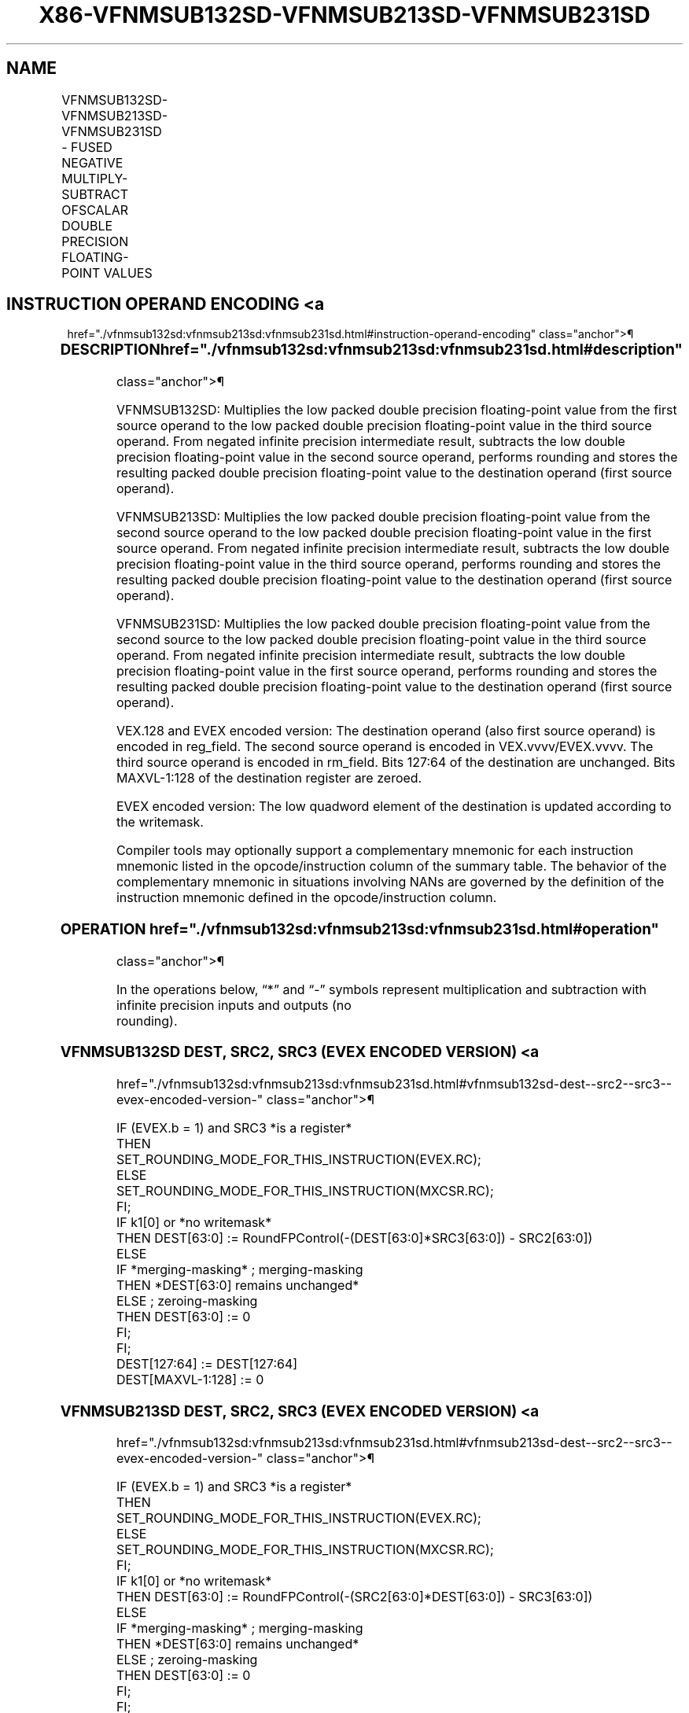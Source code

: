 '\" t
.nh
.TH "X86-VFNMSUB132SD-VFNMSUB213SD-VFNMSUB231SD" "7" "December 2023" "Intel" "Intel x86-64 ISA Manual"
.SH NAME
VFNMSUB132SD-VFNMSUB213SD-VFNMSUB231SD - FUSED NEGATIVE MULTIPLY-SUBTRACT OFSCALAR DOUBLE PRECISION FLOATING-POINT VALUES
.TS
allbox;
l l l l l 
l l l l l .
\fBOpcode/Instruction\fP	\fBOp/En\fP	\fB64/32 Bit Mode Support\fP	\fBCPUID Feature Flag\fP	\fBDescription\fP
T{
VEX.LIG.66.0F38.W1 9F /r VFNMSUB132SD xmm1, xmm2, xmm3/m64
T}	A	V/V	FMA	T{
Multiply scalar double precision floating-point value from xmm1 and xmm3/mem, negate the multiplication result and subtract xmm2 and put result in xmm1.
T}
T{
VEX.LIG.66.0F38.W1 AF /r VFNMSUB213SD xmm1, xmm2, xmm3/m64
T}	A	V/V	FMA	T{
Multiply scalar double precision floating-point value from xmm1 and xmm2, negate the multiplication result and subtract xmm3/mem and put result in xmm1.
T}
T{
VEX.LIG.66.0F38.W1 BF /r VFNMSUB231SD xmm1, xmm2, xmm3/m64
T}	A	V/V	FMA	T{
Multiply scalar double precision floating-point value from xmm2 and xmm3/mem, negate the multiplication result and subtract xmm1 and put result in xmm1.
T}
T{
EVEX.LLIG.66.0F38.W1 9F /r VFNMSUB132SD xmm1 {k1}{z}, xmm2, xmm3/m64{er}
T}	B	V/V	AVX512F	T{
Multiply scalar double precision floating-point value from xmm1 and xmm3/m64, negate the multiplication result and subtract xmm2 and put result in xmm1.
T}
T{
EVEX.LLIG.66.0F38.W1 AF /r VFNMSUB213SD xmm1 {k1}{z}, xmm2, xmm3/m64{er}
T}	B	V/V	AVX512F	T{
Multiply scalar double precision floating-point value from xmm1 and xmm2, negate the multiplication result and subtract xmm3/m64 and put result in xmm1.
T}
T{
EVEX.LLIG.66.0F38.W1 BF /r VFNMSUB231SD xmm1 {k1}{z}, xmm2, xmm3/m64{er}
T}	B	V/V	AVX512F	T{
Multiply scalar double precision floating-point value from xmm2 and xmm3/m64, negate the multiplication result and subtract xmm1 and put result in xmm1.
T}
.TE

.SH INSTRUCTION OPERAND ENCODING <a
href="./vfnmsub132sd:vfnmsub213sd:vfnmsub231sd.html#instruction-operand-encoding"
class="anchor">¶

.TS
allbox;
l l l l l l 
l l l l l l .
\fBOp/En\fP	\fBTuple Type\fP	\fBOperand 1\fP	\fBOperand 2\fP	\fBOperand 3\fP	\fBOperand 4\fP
A	N/A	ModRM:reg (r, w)	VEX.vvvv (r)	ModRM:r/m (r)	N/A
B	Tuple1 Scalar	ModRM:reg (r, w)	EVEX.vvvv (r)	ModRM:r/m (r)	N/A
.TE

.SS DESCRIPTION  href="./vfnmsub132sd:vfnmsub213sd:vfnmsub231sd.html#description"
class="anchor">¶

.PP
VFNMSUB132SD: Multiplies the low packed double precision floating-point
value from the first source operand to the low packed double precision
floating-point value in the third source operand. From negated infinite
precision intermediate result, subtracts the low double precision
floating-point value in the second source operand, performs rounding and
stores the resulting packed double precision floating-point value to the
destination operand (first source operand).

.PP
VFNMSUB213SD: Multiplies the low packed double precision floating-point
value from the second source operand to the low packed double precision
floating-point value in the first source operand. From negated infinite
precision intermediate result, subtracts the low double precision
floating-point value in the third source operand, performs rounding and
stores the resulting packed double precision floating-point value to the
destination operand (first source operand).

.PP
VFNMSUB231SD: Multiplies the low packed double precision floating-point
value from the second source to the low packed double precision
floating-point value in the third source operand. From negated infinite
precision intermediate result, subtracts the low double precision
floating-point value in the first source operand, performs rounding and
stores the resulting packed double precision floating-point value to the
destination operand (first source operand).

.PP
VEX.128 and EVEX encoded version: The destination operand (also first
source operand) is encoded in reg_field. The second source operand is
encoded in VEX.vvvv/EVEX.vvvv. The third source operand is encoded in
rm_field. Bits 127:64 of the destination are unchanged. Bits
MAXVL-1:128 of the destination register are zeroed.

.PP
EVEX encoded version: The low quadword element of the destination is
updated according to the writemask.

.PP
Compiler tools may optionally support a complementary mnemonic for each
instruction mnemonic listed in the opcode/instruction column of the
summary table. The behavior of the complementary mnemonic in situations
involving NANs are governed by the definition of the instruction
mnemonic defined in the opcode/instruction column.

.SS OPERATION  href="./vfnmsub132sd:vfnmsub213sd:vfnmsub231sd.html#operation"
class="anchor">¶

.EX
In the operations below, “*” and “-” symbols represent multiplication and subtraction with infinite precision inputs and outputs (no
rounding).
.EE

.SS VFNMSUB132SD DEST, SRC2, SRC3 (EVEX ENCODED VERSION) <a
href="./vfnmsub132sd:vfnmsub213sd:vfnmsub231sd.html#vfnmsub132sd-dest--src2--src3--evex-encoded-version-"
class="anchor">¶

.EX
IF (EVEX.b = 1) and SRC3 *is a register*
    THEN
        SET_ROUNDING_MODE_FOR_THIS_INSTRUCTION(EVEX.RC);
    ELSE
        SET_ROUNDING_MODE_FOR_THIS_INSTRUCTION(MXCSR.RC);
FI;
IF k1[0] or *no writemask*
    THEN DEST[63:0] := RoundFPControl(-(DEST[63:0]*SRC3[63:0]) - SRC2[63:0])
    ELSE
        IF *merging-masking* ; merging-masking
            THEN *DEST[63:0] remains unchanged*
            ELSE ; zeroing-masking
                THEN DEST[63:0] := 0
        FI;
FI;
DEST[127:64] := DEST[127:64]
DEST[MAXVL-1:128] := 0
.EE

.SS VFNMSUB213SD DEST, SRC2, SRC3 (EVEX ENCODED VERSION) <a
href="./vfnmsub132sd:vfnmsub213sd:vfnmsub231sd.html#vfnmsub213sd-dest--src2--src3--evex-encoded-version-"
class="anchor">¶

.EX
IF (EVEX.b = 1) and SRC3 *is a register*
    THEN
        SET_ROUNDING_MODE_FOR_THIS_INSTRUCTION(EVEX.RC);
    ELSE
        SET_ROUNDING_MODE_FOR_THIS_INSTRUCTION(MXCSR.RC);
FI;
IF k1[0] or *no writemask*
    THEN DEST[63:0] := RoundFPControl(-(SRC2[63:0]*DEST[63:0]) - SRC3[63:0])
    ELSE
        IF *merging-masking* ; merging-masking
            THEN *DEST[63:0] remains unchanged*
            ELSE ; zeroing-masking
                THEN DEST[63:0] := 0
        FI;
FI;
DEST[127:64] := DEST[127:64]
DEST[MAXVL-1:128] := 0
.EE

.SS VFNMSUB231SD DEST, SRC2, SRC3 (EVEX ENCODED VERSION) <a
href="./vfnmsub132sd:vfnmsub213sd:vfnmsub231sd.html#vfnmsub231sd-dest--src2--src3--evex-encoded-version-"
class="anchor">¶

.EX
IF (EVEX.b = 1) and SRC3 *is a register*
    THEN
        SET_ROUNDING_MODE_FOR_THIS_INSTRUCTION(EVEX.RC);
    ELSE
        SET_ROUNDING_MODE_FOR_THIS_INSTRUCTION(MXCSR.RC);
FI;
IF k1[0] or *no writemask*
    THEN DEST[63:0] := RoundFPControl(-(SRC2[63:0]*SRC3[63:0]) - DEST[63:0])
    ELSE
        IF *merging-masking* ; merging-masking
            THEN *DEST[63:0] remains unchanged*
            ELSE ; zeroing-masking
                THEN DEST[63:0] := 0
        FI;
FI;
DEST[127:64] := DEST[127:64]
DEST[MAXVL-1:128] := 0
.EE

.SS VFNMSUB132SD DEST, SRC2, SRC3 (VEX ENCODED VERSION) <a
href="./vfnmsub132sd:vfnmsub213sd:vfnmsub231sd.html#vfnmsub132sd-dest--src2--src3--vex-encoded-version-"
class="anchor">¶

.EX
DEST[63:0] := RoundFPControl_MXCSR(- (DEST[63:0]*SRC3[63:0]) - SRC2[63:0])
DEST[127:64] := DEST[127:64]
DEST[MAXVL-1:128] := 0
.EE

.SS VFNMSUB213SD DEST, SRC2, SRC3 (VEX ENCODED VERSION) <a
href="./vfnmsub132sd:vfnmsub213sd:vfnmsub231sd.html#vfnmsub213sd-dest--src2--src3--vex-encoded-version-"
class="anchor">¶

.EX
DEST[63:0] := RoundFPControl_MXCSR(- (SRC2[63:0]*DEST[63:0]) - SRC3[63:0])
DEST[127:64] := DEST[127:64]
DEST[MAXVL-1:128] := 0
.EE

.SS VFNMSUB231SD DEST, SRC2, SRC3 (VEX ENCODED VERSION) <a
href="./vfnmsub132sd:vfnmsub213sd:vfnmsub231sd.html#vfnmsub231sd-dest--src2--src3--vex-encoded-version-"
class="anchor">¶

.EX
DEST[63:0] := RoundFPControl_MXCSR(- (SRC2[63:0]*SRC3[63:0]) - DEST[63:0])
DEST[127:64] := DEST[127:64]
DEST[MAXVL-1:128] := 0
.EE

.SS INTEL C/C++ COMPILER INTRINSIC EQUIVALENT <a
href="./vfnmsub132sd:vfnmsub213sd:vfnmsub231sd.html#intel-c-c++-compiler-intrinsic-equivalent"
class="anchor">¶

.EX
VFNMSUBxxxSD __m128d _mm_fnmsub_round_sd(__m128d a, __m128d b, __m128d c, int r);

VFNMSUBxxxSD __m128d _mm_mask_fnmsub_sd(__m128d a, __mmask8 k, __m128d b, __m128d c);

VFNMSUBxxxSD __m128d _mm_maskz_fnmsub_sd(__mmask8 k, __m128d a, __m128d b, __m128d c);

VFNMSUBxxxSD __m128d _mm_mask3_fnmsub_sd(__m128d a, __m128d b, __m128d c, __mmask8 k);

VFNMSUBxxxSD __m128d _mm_mask_fnmsub_round_sd(__m128d a, __mmask8 k, __m128d b, __m128d c, int r);

VFNMSUBxxxSD __m128d _mm_maskz_fnmsub_round_sd(__mmask8 k, __m128d a, __m128d b, __m128d c, int r);

VFNMSUBxxxSD __m128d _mm_mask3_fnmsub_round_sd(__m128d a, __m128d b, __m128d c, __mmask8 k, int r);

VFNMSUBxxxSD __m128d _mm_fnmsub_sd (__m128d a, __m128d b, __m128d c);
.EE

.SS SIMD FLOATING-POINT EXCEPTIONS <a
href="./vfnmsub132sd:vfnmsub213sd:vfnmsub231sd.html#simd-floating-point-exceptions"
class="anchor">¶

.PP
Overflow, Underflow, Invalid, Precision, Denormal.

.SS OTHER EXCEPTIONS  href="./vfnmsub132sd:vfnmsub213sd:vfnmsub231sd.html#other-exceptions"
class="anchor">¶

.PP
VEX-encoded instructions, see Table
2-20, “Type 3 Class Exception Conditions.”

.PP
EVEX-encoded instructions, see Table
2-47, “Type E3 Class Exception Conditions.”

.SH COLOPHON
This UNOFFICIAL, mechanically-separated, non-verified reference is
provided for convenience, but it may be
incomplete or
broken in various obvious or non-obvious ways.
Refer to Intel® 64 and IA-32 Architectures Software Developer’s
Manual
\[la]https://software.intel.com/en\-us/download/intel\-64\-and\-ia\-32\-architectures\-sdm\-combined\-volumes\-1\-2a\-2b\-2c\-2d\-3a\-3b\-3c\-3d\-and\-4\[ra]
for anything serious.

.br
This page is generated by scripts; therefore may contain visual or semantical bugs. Please report them (or better, fix them) on https://github.com/MrQubo/x86-manpages.
